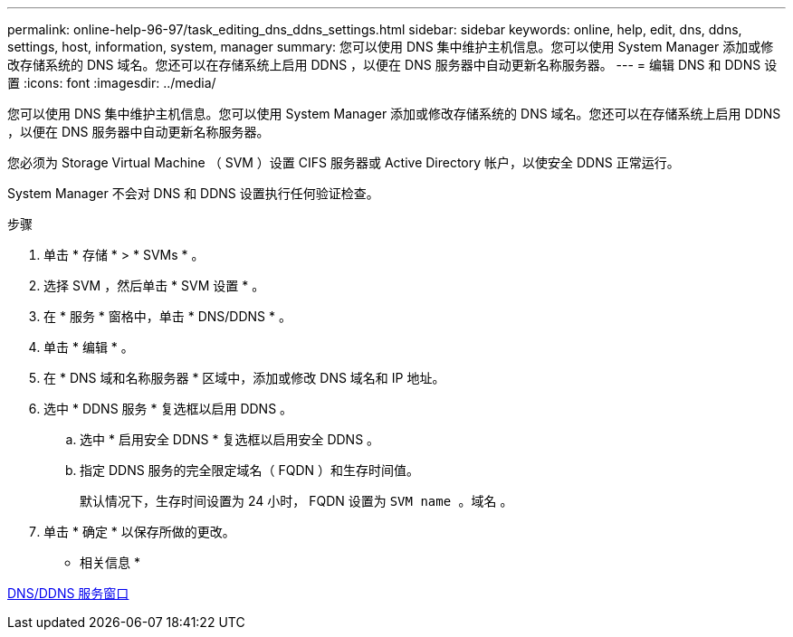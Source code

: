 ---
permalink: online-help-96-97/task_editing_dns_ddns_settings.html 
sidebar: sidebar 
keywords: online, help, edit, dns, ddns, settings, host, information, system, manager 
summary: 您可以使用 DNS 集中维护主机信息。您可以使用 System Manager 添加或修改存储系统的 DNS 域名。您还可以在存储系统上启用 DDNS ，以便在 DNS 服务器中自动更新名称服务器。 
---
= 编辑 DNS 和 DDNS 设置
:icons: font
:imagesdir: ../media/


[role="lead"]
您可以使用 DNS 集中维护主机信息。您可以使用 System Manager 添加或修改存储系统的 DNS 域名。您还可以在存储系统上启用 DDNS ，以便在 DNS 服务器中自动更新名称服务器。

您必须为 Storage Virtual Machine （ SVM ）设置 CIFS 服务器或 Active Directory 帐户，以使安全 DDNS 正常运行。

System Manager 不会对 DNS 和 DDNS 设置执行任何验证检查。

.步骤
. 单击 * 存储 * > * SVMs * 。
. 选择 SVM ，然后单击 * SVM 设置 * 。
. 在 * 服务 * 窗格中，单击 * DNS/DDNS * 。
. 单击 * 编辑 * 。
. 在 * DNS 域和名称服务器 * 区域中，添加或修改 DNS 域名和 IP 地址。
. 选中 * DDNS 服务 * 复选框以启用 DDNS 。
+
.. 选中 * 启用安全 DDNS * 复选框以启用安全 DDNS 。
.. 指定 DDNS 服务的完全限定域名（ FQDN ）和生存时间值。
+
默认情况下，生存时间设置为 24 小时， FQDN 设置为 `SVM name 。域名` 。



. 单击 * 确定 * 以保存所做的更改。


* 相关信息 *

xref:reference_dns_ddns_window.adoc[DNS/DDNS 服务窗口]
